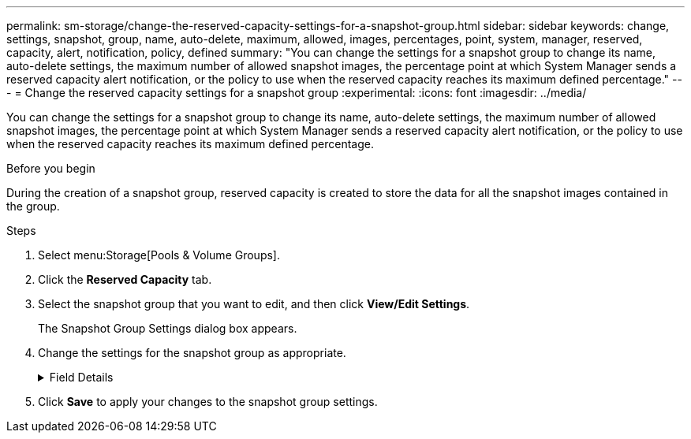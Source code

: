---
permalink: sm-storage/change-the-reserved-capacity-settings-for-a-snapshot-group.html
sidebar: sidebar
keywords: change, settings, snapshot, group, name, auto-delete, maximum, allowed, images, percentages, point, system, manager, reserved, capacity, alert, notification, policy, defined
summary: "You can change the settings for a snapshot group to change its name, auto-delete settings, the maximum number of allowed snapshot images, the percentage point at which System Manager sends a reserved capacity alert notification, or the policy to use when the reserved capacity reaches its maximum defined percentage."
---
= Change the reserved capacity settings for a snapshot group
:experimental:
:icons: font
:imagesdir: ../media/

[.lead]
You can change the settings for a snapshot group to change its name, auto-delete settings, the maximum number of allowed snapshot images, the percentage point at which System Manager sends a reserved capacity alert notification, or the policy to use when the reserved capacity reaches its maximum defined percentage.

.Before you begin

During the creation of a snapshot group, reserved capacity is created to store the data for all the snapshot images contained in the group.

.Steps

. Select menu:Storage[Pools & Volume Groups].
. Click the *Reserved Capacity* tab.
. Select the snapshot group that you want to edit, and then click *View/Edit Settings*.
+
The Snapshot Group Settings dialog box appears.

. Change the settings for the snapshot group as appropriate.
+
.Field Details
[%collapsible]

====
[cols="1a,3a",options="header"]
|===
| Setting| Description
2+a|
*Snapshot group settings*
a|
Name
a|
The name of the snapshot group. Specifying a name for the snapshot group is required.
a|
Auto-deletion
a|
A setting that keeps the total number of snapshot images in the group at or below a user-defined maximum. When this option is enabled, System Manager automatically deletes the oldest snapshot image in the group any time a new snapshot is created, to comply with the maximum number of snapshot images allowed for the group.
a|
Snapshot image limit
a|
A configurable value that specifies the maximum number of snapshot images allowed for a snapshot group.
a|
Snapshot schedule
a|
If Yes, a schedule is set for automatically creating snapshots.
2+a|
*Reserved capacity settings*
a|
Alert me when...
a|
Use the spinner box to adjust the percentage point at which System Manager sends an alert notification when the reserved capacity for a snapshot group is nearing full.

When the reserved capacity for the snapshot group exceeds the specified threshold, System Manager sends an alert, allowing you time to increase reserved capacity or to delete unnecessary objects.
a|
Policy for full reserved capacity
a|
You can choose one of the following policies:

 ** *Purge oldest snapshot image* -- System Manager automatically purges the oldest snapshot image in the snapshot group, which releases the snapshot image reserved capacity for reuse within the group.
 ** *Reject writes to base volume* -- When the reserved capacity reaches its maximum defined percentage, System Manager rejects any I/O write request to the base volume that triggered the reserved capacity access.
2+a|
*Associated objects*
a|
Base volume
a|
The name of the base volume used for the group. A base volume is the source from which a snapshot image is created. It can be a thick or thin volume and is typically assigned to a host. The base volume can reside in either a volume group or disk pool.
a|
Snapshot images
a|
The number of images created from this group. A snapshot image is a logical copy of volume data, captured at a particular point-in-time. Like a restore point, snapshot images allow you to roll back to a known good data set. Although the host can access the snapshot image, it cannot directly read or write to it.
|===
====
. Click *Save* to apply your changes to the snapshot group settings.
